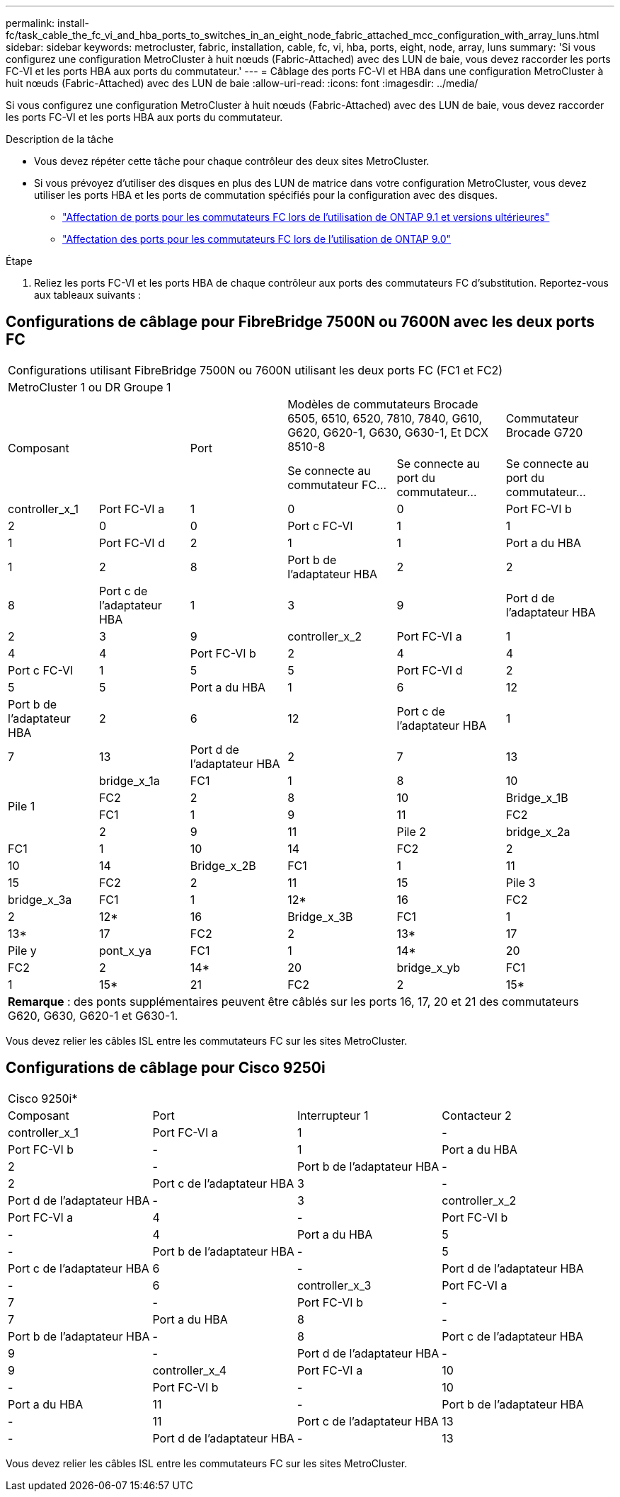 ---
permalink: install-fc/task_cable_the_fc_vi_and_hba_ports_to_switches_in_an_eight_node_fabric_attached_mcc_configuration_with_array_luns.html 
sidebar: sidebar 
keywords: metrocluster, fabric, installation, cable, fc, vi, hba, ports, eight, node, array, luns 
summary: 'Si vous configurez une configuration MetroCluster à huit nœuds (Fabric-Attached) avec des LUN de baie, vous devez raccorder les ports FC-VI et les ports HBA aux ports du commutateur.' 
---
= Câblage des ports FC-VI et HBA dans une configuration MetroCluster à huit nœuds (Fabric-Attached) avec des LUN de baie
:allow-uri-read: 
:icons: font
:imagesdir: ../media/


[role="lead"]
Si vous configurez une configuration MetroCluster à huit nœuds (Fabric-Attached) avec des LUN de baie, vous devez raccorder les ports FC-VI et les ports HBA aux ports du commutateur.

.Description de la tâche
* Vous devez répéter cette tâche pour chaque contrôleur des deux sites MetroCluster.
* Si vous prévoyez d'utiliser des disques en plus des LUN de matrice dans votre configuration MetroCluster, vous devez utiliser les ports HBA et les ports de commutation spécifiés pour la configuration avec des disques.
+
** link:concept_port_assignments_for_fc_switches_when_using_ontap_9_1_and_later.html["Affectation de ports pour les commutateurs FC lors de l'utilisation de ONTAP 9.1 et versions ultérieures"]
** link:concept_port_assignments_for_fc_switches_when_using_ontap_9_0.html["Affectation des ports pour les commutateurs FC lors de l'utilisation de ONTAP 9.0"]




.Étape
. Reliez les ports FC-VI et les ports HBA de chaque contrôleur aux ports des commutateurs FC d'substitution. Reportez-vous aux tableaux suivants :




== Configurations de câblage pour FibreBridge 7500N ou 7600N avec les deux ports FC

[cols="15,15,16,18,18,18"]
|===


6+| Configurations utilisant FibreBridge 7500N ou 7600N utilisant les deux ports FC (FC1 et FC2) 


6+| MetroCluster 1 ou DR Groupe 1 


2.2+| Composant .2+| Port 2+| Modèles de commutateurs Brocade 6505, 6510, 6520, 7810, 7840, G610, G620, G620-1, G630, G630-1, Et DCX 8510-8 | Commutateur Brocade G720 


| Se connecte au commutateur FC... | Se connecte au port du commutateur... | Se connecte au port du commutateur... 


 a| 
controller_x_1
 a| 
Port FC-VI a
 a| 
1
 a| 
0
 a| 
0



 a| 
Port FC-VI b
 a| 
2
 a| 
0
 a| 
0



 a| 
Port c FC-VI
 a| 
1
 a| 
1
 a| 
1



 a| 
Port FC-VI d
 a| 
2
 a| 
1
 a| 
1



 a| 
Port a du HBA
 a| 
1
 a| 
2
 a| 
8



 a| 
Port b de l'adaptateur HBA
 a| 
2
 a| 
2
 a| 
8



 a| 
Port c de l'adaptateur HBA
 a| 
1
 a| 
3
 a| 
9



 a| 
Port d de l'adaptateur HBA
 a| 
2
 a| 
3
 a| 
9



 a| 
controller_x_2
 a| 
Port FC-VI a
 a| 
1
 a| 
4
 a| 
4



 a| 
Port FC-VI b
 a| 
2
 a| 
4
 a| 
4



 a| 
Port c FC-VI
 a| 
1
 a| 
5
 a| 
5



 a| 
Port FC-VI d
 a| 
2
 a| 
5
 a| 
5



 a| 
Port a du HBA
 a| 
1
 a| 
6
 a| 
12



 a| 
Port b de l'adaptateur HBA
 a| 
2
 a| 
6
 a| 
12



 a| 
Port c de l'adaptateur HBA
 a| 
1
 a| 
7
 a| 
13



 a| 
Port d de l'adaptateur HBA
 a| 
2
 a| 
7
 a| 
13



.4+| Pile 1  a| 
bridge_x_1a
 a| 
FC1
 a| 
1
 a| 
8
 a| 
10



 a| 
FC2
 a| 
2
 a| 
8
 a| 
10



 a| 
Bridge_x_1B
 a| 
FC1
 a| 
1
 a| 
9
 a| 
11



 a| 
FC2
 a| 
2
 a| 
9
 a| 
11



 a| 
Pile 2
 a| 
bridge_x_2a
 a| 
FC1
 a| 
1
 a| 
10
 a| 
14



 a| 
FC2
 a| 
2
 a| 
10
 a| 
14



 a| 
Bridge_x_2B
 a| 
FC1
 a| 
1
 a| 
11
 a| 
15



 a| 
FC2
 a| 
2
 a| 
11
 a| 
15



 a| 
Pile 3
 a| 
bridge_x_3a
 a| 
FC1
 a| 
1
 a| 
12*
 a| 
16



 a| 
FC2
 a| 
2
 a| 
12*
 a| 
16



 a| 
Bridge_x_3B
 a| 
FC1
 a| 
1
 a| 
13*
 a| 
17



 a| 
FC2
 a| 
2
 a| 
13*
 a| 
17



 a| 
Pile y
 a| 
pont_x_ya
 a| 
FC1
 a| 
1
 a| 
14*
 a| 
20



 a| 
FC2
 a| 
2
 a| 
14*
 a| 
20



 a| 
bridge_x_yb
 a| 
FC1
 a| 
1
 a| 
15*
 a| 
21



 a| 
FC2
 a| 
2
 a| 
15*
 a| 
21



6+| * Les ports 12 à 15 sont réservés au second groupe MetroCluster ou DR sur le commutateur Brocade 7840. 


6+| *Remarque* : des ponts supplémentaires peuvent être câblés sur les ports 16, 17, 20 et 21 des commutateurs G620, G630, G620-1 et G630-1. 
|===
Vous devez relier les câbles ISL entre les commutateurs FC sur les sites MetroCluster.



== Configurations de câblage pour Cisco 9250i

|===


4+| Cisco 9250i* 


| Composant | Port | Interrupteur 1 | Contacteur 2 


 a| 
controller_x_1
 a| 
Port FC-VI a
 a| 
1
 a| 
-



 a| 
Port FC-VI b
 a| 
-
 a| 
1



 a| 
Port a du HBA
 a| 
2
 a| 
-



 a| 
Port b de l'adaptateur HBA
 a| 
-
 a| 
2



 a| 
Port c de l'adaptateur HBA
 a| 
3
 a| 
-



 a| 
Port d de l'adaptateur HBA
 a| 
-
 a| 
3



 a| 
controller_x_2
 a| 
Port FC-VI a
 a| 
4
 a| 
-



 a| 
Port FC-VI b
 a| 
-
 a| 
4



 a| 
Port a du HBA
 a| 
5
 a| 
-



 a| 
Port b de l'adaptateur HBA
 a| 
-
 a| 
5



 a| 
Port c de l'adaptateur HBA
 a| 
6
 a| 
-



 a| 
Port d de l'adaptateur HBA
 a| 
-
 a| 
6



 a| 
controller_x_3
 a| 
Port FC-VI a
 a| 
7
 a| 
-



 a| 
Port FC-VI b
 a| 
-
 a| 
7



 a| 
Port a du HBA
 a| 
8
 a| 
-



 a| 
Port b de l'adaptateur HBA
 a| 
-
 a| 
8



 a| 
Port c de l'adaptateur HBA
 a| 
9
 a| 
-



 a| 
Port d de l'adaptateur HBA
 a| 
-
 a| 
9



 a| 
controller_x_4
 a| 
Port FC-VI a
 a| 
10
 a| 
-



 a| 
Port FC-VI b
 a| 
-
 a| 
10



 a| 
Port a du HBA
 a| 
11
 a| 
-



 a| 
Port b de l'adaptateur HBA
 a| 
-
 a| 
11



 a| 
Port c de l'adaptateur HBA
 a| 
13
 a| 
-



 a| 
Port d de l'adaptateur HBA
 a| 
-
 a| 
13

|===
Vous devez relier les câbles ISL entre les commutateurs FC sur les sites MetroCluster.
